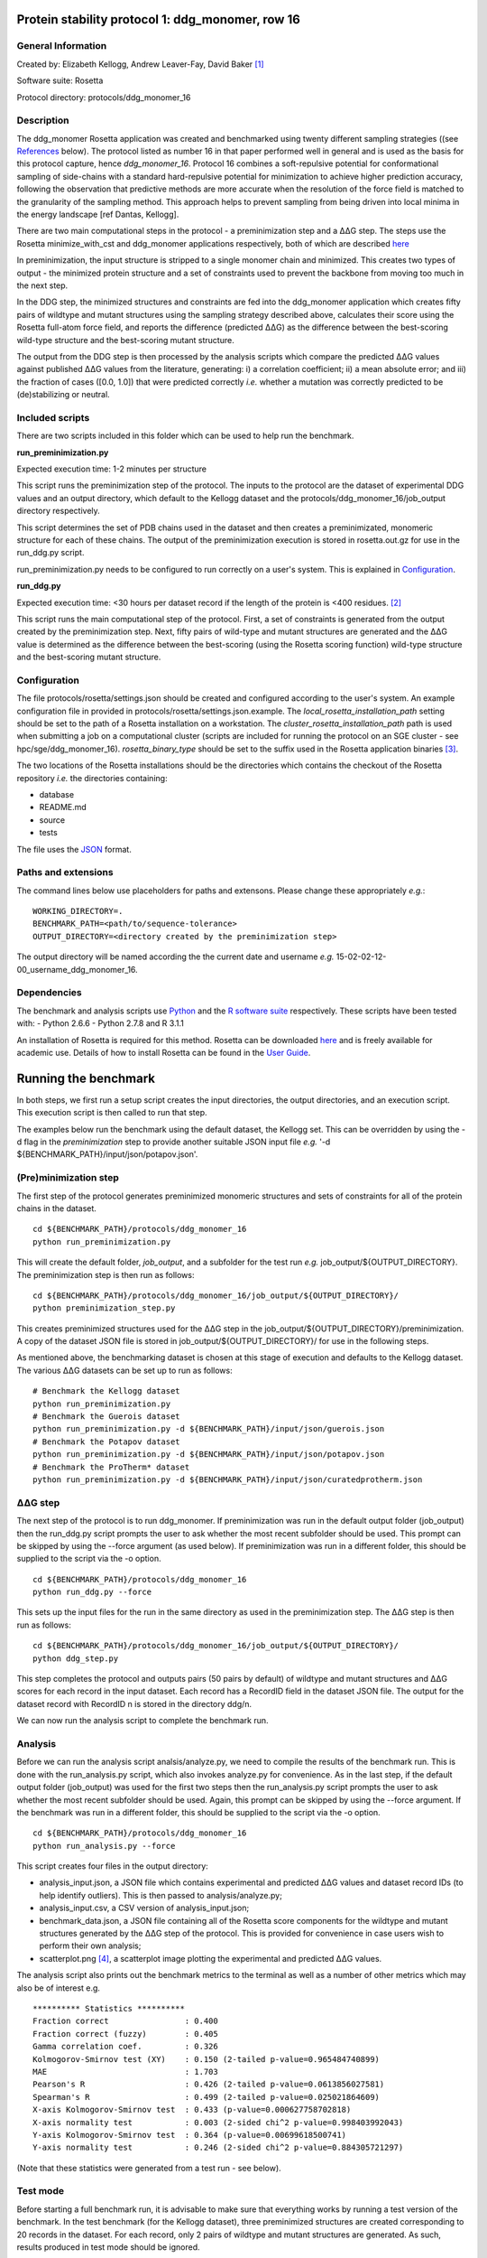 =================================================
Protein stability protocol 1: ddg_monomer, row 16
=================================================

-------------------
General Information
-------------------

Created by: Elizabeth Kellogg, Andrew Leaver-Fay, David Baker [1]_

Software suite: Rosetta

Protocol directory: protocols/ddg_monomer_16

-----------
Description
-----------

The ddg_monomer Rosetta application was created and benchmarked using twenty different sampling strategies ((see `References`_
below). The protocol listed as number 16 in that paper performed well in general and is used as the basis for this protocol
capture, hence *ddg_monomer_16*. Protocol 16 combines a soft-repulsive potential for conformational sampling of side-chains with a standard
hard-repulsive potential for minimization to achieve higher prediction accuracy, following the observation that predictive
methods are more accurate when the resolution of the force field is matched to the granularity of the sampling method.
This approach helps to prevent sampling from being driven into local minima in the energy landscape [ref Dantas, Kellogg].

There are two main computational steps in the protocol - a preminimization step and a |DDG| step. The steps use the Rosetta
minimize_with_cst and ddg_monomer applications respectively, both of which are described `here <https://www.rosettacommons.org/docs/latest/ddg-monomer.html>`__

In preminimization, the input structure is stripped to a single monomer chain and minimized. This creates two types of output -
the minimized protein structure and a set of constraints used to prevent the backbone from moving too much in the next step.

In the DDG step, the minimized structures and constraints are fed into the ddg_monomer application which creates fifty
pairs of wildtype and mutant structures using the sampling strategy described above, calculates their score using the
Rosetta full-atom force field, and reports the difference (predicted |DDG|) as the difference between the best-scoring
wild-type structure and the best-scoring mutant structure.

The output from the DDG step is then processed by the analysis scripts which compare the predicted |DDG| values against
published |DDG| values from the literature, generating: i) a correlation coefficient; ii) a mean absolute error; and iii) the fraction
of cases ([0.0, 1.0]) that were predicted correctly *i.e.* whether a mutation was correctly predicted to be (de)stabilizing
or neutral.

----------------
Included scripts
----------------

There are two scripts included in this folder which can be used to help run the benchmark.

**run_preminimization.py**

Expected execution time: 1-2 minutes per structure

This script runs the preminimization step of the protocol. The inputs to the protocol are the dataset of experimental DDG
values and an output directory, which default to the Kellogg dataset and the protocols/ddg_monomer_16/job_output directory
respectively.

This script determines the set of PDB chains used in the dataset and then creates a preminimizated, monomeric structure
for each of these chains. The output of the preminimization execution is stored in rosetta.out.gz for use in the run_ddg.py
script.

run_preminimization.py needs to be configured to run correctly on a user's system. This is explained in `Configuration`_.

**run_ddg.py**

Expected execution time: <30 hours per dataset record if the length of the protein is <400 residues. [2]_

This script runs the main computational step of the protocol. First, a set of constraints is generated from the output
created by the preminimization step. Next, fifty pairs of wild-type and mutant structures are generated and the |DDG| value
is determined as the difference between the best-scoring (using the Rosetta scoring function) wild-type structure and the
best-scoring mutant structure.


-------------
Configuration
-------------

The file protocols/rosetta/settings.json should be created and configured according to the user's system. An
example configuration file in provided in protocols/rosetta/settings.json.example. The *local_rosetta_installation_path*
setting should be set to the path of a Rosetta installation on a workstation. The *cluster_rosetta_installation_path* path
is used when submitting a job on a computational cluster (scripts are included for running the protocol on an SGE cluster - see
hpc/sge/ddg_monomer_16). *rosetta_binary_type* should be set to the suffix used in the Rosetta application binaries [3]_.

The two locations of the Rosetta installations should be the directories which contains the checkout of the Rosetta repository
*i.e.* the directories containing:

- database
- README.md
- source
- tests

The file uses the
`JSON <http://www.json.org/>`_ format.


----------------------------
Paths and extensions
----------------------------

The command lines below use placeholders for paths and extensons. Please change these appropriately *e.g.*:

::

  WORKING_DIRECTORY=.
  BENCHMARK_PATH=<path/to/sequence-tolerance>
  OUTPUT_DIRECTORY=<directory created by the preminimization step>

The output directory will be named according the the current date and username *e.g.* 15-02-02-12-00_username_ddg_monomer_16.

------------
Dependencies
------------

The benchmark and analysis scripts use `Python <https://www.python.org/>`_ and the `R software suite <http://www.r-project.org>`_ respectively. These
scripts have been tested with:
- Python 2.6.6
- Python 2.7.8 and R 3.1.1

An installation of Rosetta is required for this method. Rosetta can be downloaded `here <https://www.rosettacommons.org/>`__
and is freely available for academic use. Details of how to install Rosetta can be found in the `User Guide <https://www.rosettacommons.org/docs/latest/>`__.


=====================
Running the benchmark
=====================

In both steps, we first run a setup script creates the input directories, the output directories, and an execution script.
This execution script is then called to run that step.

The examples below run the benchmark using the default dataset, the Kellogg set. This can be overridden by using the
-d flag in the *preminimization* step to provide another suitable JSON input file *e.g.* '-d ${BENCHMARK_PATH}/input/json/potapov.json'.


----------------------
(Pre)minimization step
----------------------

The first step of the protocol generates preminimized monomeric structures and sets of constraints for all of the protein
chains in the dataset.

::

  cd ${BENCHMARK_PATH}/protocols/ddg_monomer_16
  python run_preminimization.py

This will create the default folder, *job_output*, and a subfolder for the test run *e.g.* job_output/${OUTPUT_DIRECTORY}.
The preminimization step is then run as follows:

::

  cd ${BENCHMARK_PATH}/protocols/ddg_monomer_16/job_output/${OUTPUT_DIRECTORY}/
  python preminimization_step.py

This creates preminimized structures used for the |DDG| step in the job_output/${OUTPUT_DIRECTORY}/preminimization. A
copy of the dataset JSON file is stored in job_output/${OUTPUT_DIRECTORY}/ for use in the following
steps.

As mentioned above, the benchmarking dataset is chosen at this stage of execution and defaults to the Kellogg dataset. The
various |DDG| datasets can be set up to run as follows:

::

  # Benchmark the Kellogg dataset
  python run_preminimization.py
  # Benchmark the Guerois dataset
  python run_preminimization.py -d ${BENCHMARK_PATH}/input/json/guerois.json
  # Benchmark the Potapov dataset
  python run_preminimization.py -d ${BENCHMARK_PATH}/input/json/potapov.json
  # Benchmark the ProTherm* dataset
  python run_preminimization.py -d ${BENCHMARK_PATH}/input/json/curatedprotherm.json

----------
|DDG| step
----------

The next step of the protocol is to run ddg_monomer. If preminimization was run in the default output folder (job_output) then
the run_ddg.py script prompts the user to ask whether the most recent subfolder should be used. This prompt can be skipped
by using the --force argument (as used below). If preminimization was run in a different folder, this should be supplied to the
script via the -o option.

::

  cd ${BENCHMARK_PATH}/protocols/ddg_monomer_16
  python run_ddg.py --force

This sets up the input files for the run in the same directory as used in the preminimization step. The |DDG| step is then run as follows:

::

  cd ${BENCHMARK_PATH}/protocols/ddg_monomer_16/job_output/${OUTPUT_DIRECTORY}/
  python ddg_step.py

This step completes the protocol and outputs pairs (50 pairs by default) of wildtype and mutant structures and |DDG| scores for
each record in the input dataset. Each record has a RecordID field in the dataset JSON file. The output for the dataset record
with RecordID n is stored in the directory ddg/n.

We can now run the analysis script to complete the benchmark run.

--------
Analysis
--------

Before we can run the analysis script analsis/analyze.py, we need to compile the results of the benchmark run. This is
done with the run_analysis.py script, which also invokes analyze.py for convenience. As in the last step, if the default
output folder (job_output) was used for the first two steps then the run_analysis.py script prompts the user to ask
whether the most recent subfolder should be used. Again, this prompt can be skipped by using the --force argument. If
the benchmark was run in a different folder, this should be supplied to the script via the -o option.

::

  cd ${BENCHMARK_PATH}/protocols/ddg_monomer_16
  python run_analysis.py --force

This script creates four files in the output directory:

- analysis_input.json, a JSON file which contains experimental and predicted |DDG| values and dataset record IDs (to help identify outliers). This is then passed to analysis/analyze.py;
- analysis_input.csv, a CSV version of analysis_input.json;
- benchmark_data.json, a JSON file containing all of the Rosetta score components for the wildtype and mutant structures generated by the |DDG| step of the protocol. This is provided for convenience in case users wish to perform their own analysis;
- scatterplot.png [4]_, a scatterplot image plotting the experimental and predicted |DDG| values.

The analysis script also prints out the benchmark metrics to the terminal as well as a number of other metrics which may
also be of interest e.g.

::

  ********** Statistics **********
  Fraction correct                : 0.400
  Fraction correct (fuzzy)        : 0.405
  Gamma correlation coef.         : 0.326
  Kolmogorov-Smirnov test (XY)    : 0.150 (2-tailed p-value=0.965484740899)
  MAE                             : 1.703
  Pearson's R                     : 0.426 (2-tailed p-value=0.0613856027581)
  Spearman's R                    : 0.499 (2-tailed p-value=0.025021864609)
  X-axis Kolmogorov-Smirnov test  : 0.433 (p-value=0.000627758702818)
  X-axis normality test           : 0.003 (2-sided chi^2 p-value=0.998403992043)
  Y-axis Kolmogorov-Smirnov test  : 0.364 (p-value=0.00699618500741)
  Y-axis normality test           : 0.246 (2-sided chi^2 p-value=0.884305721297)

(Note that these statistics were generated from a test run - see below).

---------
Test mode
---------


Before starting a full benchmark run, it is advisable to make sure that everything works by running a test version of the
benchmark. In the test benchmark (for the Kellogg dataset), three preminimized structures are created corresponding to 20
records in the dataset. For each record, only 2 pairs of wildtype and mutant structures are generated. As such, results
produced in test mode should be ignored.

Test mode is enabled by passing the --test flag to both the run_preminimization.py and the run_ddg.py scripts. For example,
the command lines for an entire test run are as follows:

::

  cd ${BENCHMARK_PATH}/protocols/ddg_monomer_16
  python run_preminimization.py --test
  cd ${BENCHMARK_PATH}/protocols/ddg_monomer_16/job_output/${OUTPUT_DIRECTORY}/
  python preminimization_step.py

  [if execution is successful]
  cd ${BENCHMARK_PATH}/protocols/ddg_monomer_16
  python run_ddg.py --force --test
  cd ${BENCHMARK_PATH}/protocols/ddg_monomer_16/job_output/${OUTPUT_DIRECTORY}/
  python ddg_step.py

  [if execution is successful]
  cd ${BENCHMARK_PATH}/protocols/ddg_monomer_16
  python run_analysis.py --force


(To run the full benchmark, omit --test in the commands above)

================================
Appendix A: Command line options
================================

The scripts above have additional command-line options for specifying the location of the output files. The help files for
these options can be viewed by using the -h or --help flag e.g.

::

  cd ${BENCHMARK_PATH}/protocols/ddg_monomer_16
  python run_preminimization.py --help
  python run_ddg.py -h
  python run_analysis.py --help

For convenience, the options are printed below however we suggest that the --help flag is used in case this documentation
is not updated with changes to the code.

The help text is generated automatically from the Python scripts using the `docopt <https://github.com/docopt>`_ module.

----------------------
(Pre)minimization step
----------------------

Usage:
    run_preminimization.py [options]...

Options:

    -d --dataset DATASET
        A filepath to the input dataset in JSON format. [default: ../../input/json/kellogg.json]

    -o --output_directory OUTPUT_DIR
        The path where output data will be created. Output will be created inside a time-stamped subfolder of this directory. [default: ./job_output]

    --run_identifier RUN_ID
        A suffix used to name the output directory.

    --test
        When this option is set, a shorter version of the benchmark will run with fewer input structures, less fewer DDG experiments, and fewer generated structures. This should be used to test the scripts but not for analysis.

----------
|DDG| step
----------

Usage:
    run_ddg.py [options]...

Options:

    -o --output_directory OUTPUT_DIR
        The path to a directory previously generated from the run_preminimization script. This defaults to the most recent directory in job_output, if this exists.

    -n --num_struct NUM_STRUCT
        This specifies the number of wildtype/mutant structures generated. If this is used with --test then the --test value for this option takes priority. [default: 50]

    --force
        When this option is set, the most recent directory in job_output, if it exists, will be used without prompting the user.

    --test
        When this option is set, a shorter version of the benchmark will run with fewer input structures, less fewer DDG experiments, and fewer generated structures. This should be used to test the scripts but not for analysis.

----------------------
Analysis
----------------------

Usage:
    run_analysis.py [options]...

Options:

    -o --output_directory OUTPUT_DIR
        The path to a directory previously generated from the run_preminimization script. This defaults to the most recent directory in job_output, if this exists.

    -p --scatterplot_filename SCATTERPLOT_FILE
        The filename of the scatterplot to be generated in the output directory (unless --skip_analysis is set). [default: scatterplot.png]

    --force
        When this option is set, the most recent directory in job_output, if it exists, will be used without prompting the user.

    --skip_analysis
        When this option is set, the analysis script is not invoked once the analysis files are generated.


==========
References
==========

Kellogg, EH, Leaver-Fay, A, Baker, D. Role of conformational sampling in computing mutation-induced changes in protein structure and stability. 2011. Proteins. 79(3):830-8. `doi: 10.1002/prot.22921 <https://dx.doi.org/10.1002/prot.22921>`_.


.. [1] The Rosetta application was written by the authors above. This protocol capture was compiled by Shane O'Connor. Any errors in the protocol capture are likely to be the fault of the compiler rather than that of the original authors. Please contact support@kortemmelab.ucsf.edu with any issues which may arise.
.. [2] Given the amount of computational resources needed for benchmarking using this protocol, we recommend that this step is performed using cluster, grid, or cloud computing. The execution time is proportional to the number of wildtype/mutant pairs generated which is 50 by default. This number can be reduced but we would recommend using at least the default value.
.. [3] By default, a Linux release build of Rosetta built with GCC will append the suffix '.linuxgccrelease' to binaries *e.g.* ddg_monomer.linuxgccrelease is the binary for the backrub application.
.. [4] This default filename can be overridden using the --scatterplot_filename option of the run_analysis.py script.




.. |Dgr|  unicode:: U+00394 .. GREEK CAPITAL LETTER DELTA
.. |ring|  unicode:: U+002DA .. RING ABOVE
.. |DDGH2O| replace:: |Dgr|\ |Dgr|\ G H\ :sub:`2`\ O
.. |DDG| replace:: |Dgr|\ |Dgr|\ G